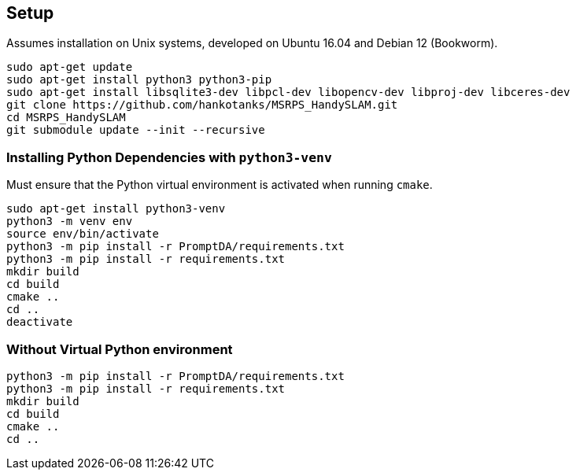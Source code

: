 == Setup

Assumes installation on Unix systems, developed on Ubuntu 16.04 and Debian 12 (Bookworm).

[source,sh]
----
sudo apt-get update
sudo apt-get install python3 python3-pip
sudo apt-get install libsqlite3-dev libpcl-dev libopencv-dev libproj-dev libceres-dev
git clone https://github.com/hankotanks/MSRPS_HandySLAM.git
cd MSRPS_HandySLAM
git submodule update --init --recursive
----

=== Installing Python Dependencies with `python3-venv`

Must ensure that the Python virtual environment is activated when running `cmake`.

[source,sh]
----
sudo apt-get install python3-venv
python3 -m venv env
source env/bin/activate
python3 -m pip install -r PromptDA/requirements.txt
python3 -m pip install -r requirements.txt
mkdir build
cd build
cmake ..
cd ..
deactivate
----

=== Without Virtual Python environment
[source,sh]
----
python3 -m pip install -r PromptDA/requirements.txt
python3 -m pip install -r requirements.txt
mkdir build
cd build
cmake ..
cd ..
----